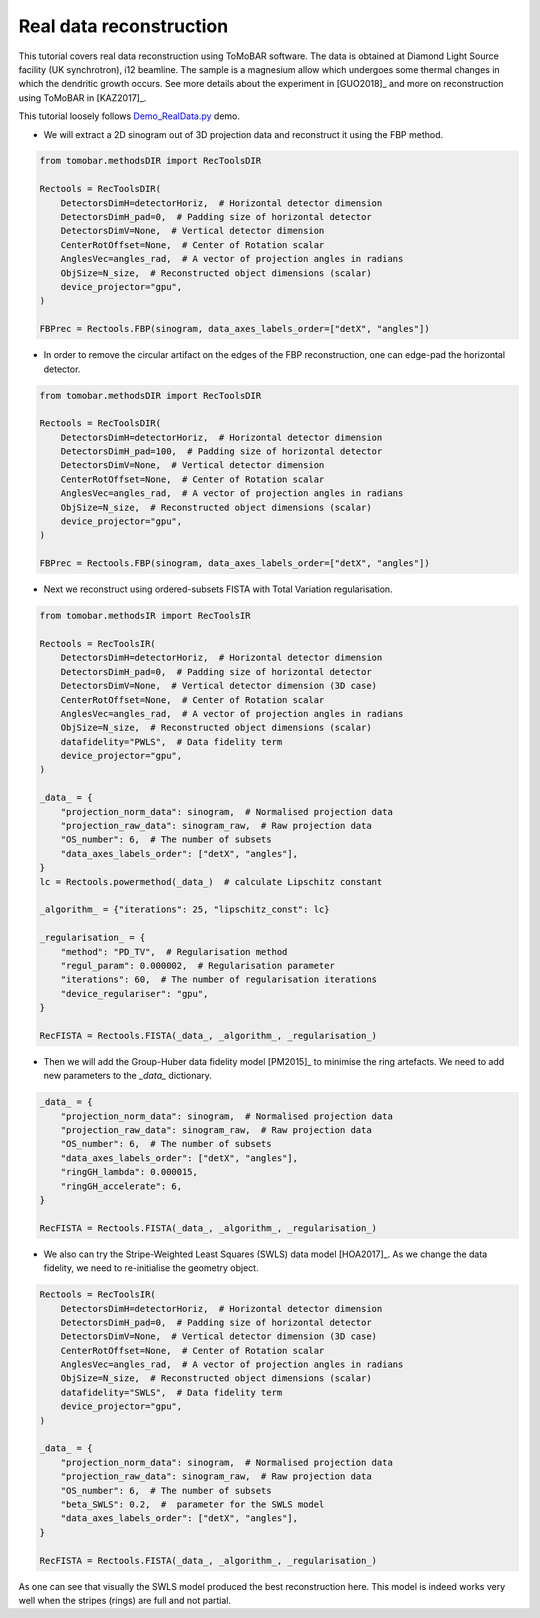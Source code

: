 .. _examples_real_data:

Real data reconstruction
************************
This tutorial covers real data reconstruction using ToMoBAR software. The data is obtained at
Diamond Light Source facility (UK synchrotron), i12 beamline. The sample is a magnesium allow
which undergoes some thermal changes in which the dendritic growth occurs. See more details about the
experiment in [GUO2018]_ and more on reconstruction using ToMoBAR in [KAZ2017]_.

This tutorial loosely follows `Demo_RealData.py <https://github.com/dkazanc/ToMoBAR/blob/master/Demos/Python/Demo_RealData.py>`_
demo.

* We will extract a 2D sinogram out of 3D projection data and reconstruct it using the FBP method.

.. code-block:: python

    from tomobar.methodsDIR import RecToolsDIR

    Rectools = RecToolsDIR(
        DetectorsDimH=detectorHoriz,  # Horizontal detector dimension
        DetectorsDimH_pad=0,  # Padding size of horizontal detector
        DetectorsDimV=None,  # Vertical detector dimension
        CenterRotOffset=None,  # Center of Rotation scalar
        AnglesVec=angles_rad,  # A vector of projection angles in radians
        ObjSize=N_size,  # Reconstructed object dimensions (scalar)
        device_projector="gpu",
    )

    FBPrec = Rectools.FBP(sinogram, data_axes_labels_order=["detX", "angles"])

.. figure::  ../_static/tutorial/real/dendr_FBPnopad.jpg
    :scale: 50 %
    :alt: FBP recon without padding

* In order to remove the circular artifact on the edges of the FBP reconstruction, one can edge-pad the horizontal detector.

.. code-block:: python

    from tomobar.methodsDIR import RecToolsDIR

    Rectools = RecToolsDIR(
        DetectorsDimH=detectorHoriz,  # Horizontal detector dimension
        DetectorsDimH_pad=100,  # Padding size of horizontal detector
        DetectorsDimV=None,  # Vertical detector dimension
        CenterRotOffset=None,  # Center of Rotation scalar
        AnglesVec=angles_rad,  # A vector of projection angles in radians
        ObjSize=N_size,  # Reconstructed object dimensions (scalar)
        device_projector="gpu",
    )

    FBPrec = Rectools.FBP(sinogram, data_axes_labels_order=["detX", "angles"])

.. figure::  ../_static/tutorial/real/dendr_FBPpad.jpg
    :scale: 50 %
    :alt: FBP recon with padding

* Next we reconstruct using ordered-subsets FISTA with Total Variation regularisation.

.. code-block:: python

    from tomobar.methodsIR import RecToolsIR

    Rectools = RecToolsIR(
        DetectorsDimH=detectorHoriz,  # Horizontal detector dimension
        DetectorsDimH_pad=0,  # Padding size of horizontal detector
        DetectorsDimV=None,  # Vertical detector dimension (3D case)
        CenterRotOffset=None,  # Center of Rotation scalar
        AnglesVec=angles_rad,  # A vector of projection angles in radians
        ObjSize=N_size,  # Reconstructed object dimensions (scalar)
        datafidelity="PWLS",  # Data fidelity term
        device_projector="gpu",
    )

    _data_ = {
        "projection_norm_data": sinogram,  # Normalised projection data
        "projection_raw_data": sinogram_raw,  # Raw projection data
        "OS_number": 6,  # The number of subsets
        "data_axes_labels_order": ["detX", "angles"],
    }
    lc = Rectools.powermethod(_data_)  # calculate Lipschitz constant

    _algorithm_ = {"iterations": 25, "lipschitz_const": lc}

    _regularisation_ = {
        "method": "PD_TV",  # Regularisation method
        "regul_param": 0.000002,  # Regularisation parameter
        "iterations": 60,  # The number of regularisation iterations
        "device_regulariser": "gpu",
    }

    RecFISTA = Rectools.FISTA(_data_, _algorithm_, _regularisation_)

.. figure::  ../_static/tutorial/real/FISTA_TV_dendr.jpg
    :scale: 25 %
    :alt: FISTA recon

* Then we will add the Group-Huber data fidelity model [PM2015]_ to minimise the ring artefacts.
  We need to add new parameters to the `_data_` dictionary.

.. code-block:: python

    _data_ = {
        "projection_norm_data": sinogram,  # Normalised projection data
        "projection_raw_data": sinogram_raw,  # Raw projection data
        "OS_number": 6,  # The number of subsets
        "data_axes_labels_order": ["detX", "angles"],
        "ringGH_lambda": 0.000015,
        "ringGH_accelerate": 6,
    }

    RecFISTA = Rectools.FISTA(_data_, _algorithm_, _regularisation_)

.. figure::  ../_static/tutorial/real/FISTA_GH_TV_dendr.jpg
    :scale: 25 %
    :alt: FISTA recon

* We also can try the Stripe-Weighted Least Squares (SWLS) data model [HOA2017]_. As we change the data fidelity, we need to re-initialise the geometry
  object.

.. code-block:: python

    Rectools = RecToolsIR(
        DetectorsDimH=detectorHoriz,  # Horizontal detector dimension
        DetectorsDimH_pad=0,  # Padding size of horizontal detector
        DetectorsDimV=None,  # Vertical detector dimension (3D case)
        CenterRotOffset=None,  # Center of Rotation scalar
        AnglesVec=angles_rad,  # A vector of projection angles in radians
        ObjSize=N_size,  # Reconstructed object dimensions (scalar)
        datafidelity="SWLS",  # Data fidelity term
        device_projector="gpu",
    )

    _data_ = {
        "projection_norm_data": sinogram,  # Normalised projection data
        "projection_raw_data": sinogram_raw,  # Raw projection data
        "OS_number": 6,  # The number of subsets
        "beta_SWLS": 0.2,  #  parameter for the SWLS model
        "data_axes_labels_order": ["detX", "angles"],
    }

    RecFISTA = Rectools.FISTA(_data_, _algorithm_, _regularisation_)

.. figure::  ../_static/tutorial/real/FISTA_SWLS_TV_dendr.jpg
    :scale: 25 %
    :alt: FISTA recon

As one can see that visually the SWLS model produced the best reconstruction here.
This model is indeed works very well when the stripes (rings) are full and not partial.

